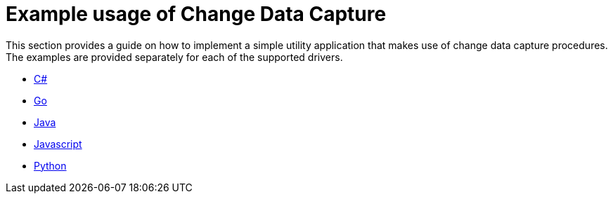 = Example usage of Change Data Capture

This section provides a guide on how to implement a simple utility application that makes use of change data capture procedures.
The examples are provided separately for each of the supported drivers.

* xref:examples/csharp.adoc[C#]
* xref:examples/go.adoc[Go]
* xref:examples/java.adoc[Java]
* xref:examples/js.adoc[Javascript]
* xref:examples/python.adoc[Python]